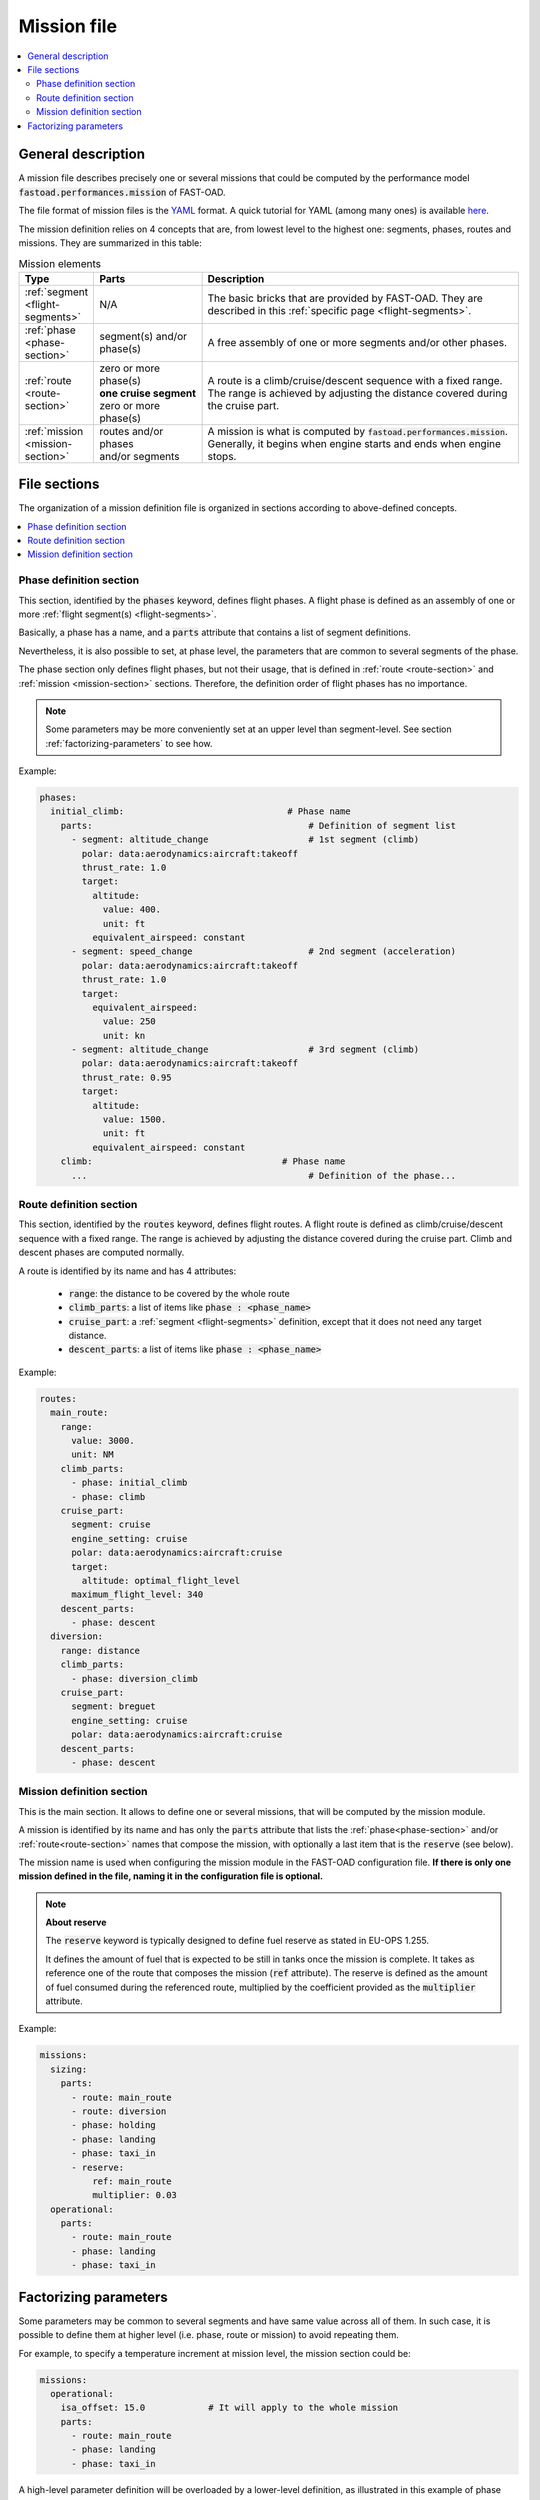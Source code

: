 .. _mission-definition:

############
Mission file
############

.. contents::
   :local:
   :depth: 2

*******************
General description
*******************
A mission file describes precisely one or several missions that could be computed by
the performance model :code:`fastoad.performances.mission` of FAST-OAD.

The file format of mission files is the `YAML <https://yaml.org>`_  format.
A quick tutorial for YAML (among many ones) is available
`here <https://www.cloudbees.com/blog/yaml-tutorial-everything-you-need-get-started/>`_.

The mission definition relies on 4 concepts that are, from lowest level to the highest one:
segments, phases, routes and missions. They are summarized in this table:

.. list-table:: Mission elements
    :widths: 3 10 30
    :width: 100%
    :header-rows: 1

    * - Type
      - Parts
      - Description
    * - :ref:`segment <flight-segments>`
      - N/A
      - | The basic bricks that are provided by FAST-OAD. They are
        | described in this :ref:`specific page <flight-segments>`.
    * - :ref:`phase <phase-section>`
      - | segment(s) and/or
        | phase(s)
      - A free assembly of one or more segments and/or other phases.
    * - :ref:`route <route-section>`
      - | zero or more phase(s)
        | **one cruise segment**
        | zero or more phase(s)
      - | A route is a climb/cruise/descent sequence with a fixed range.
        | The range is achieved by adjusting the distance covered during
        | the cruise part.
    * - :ref:`mission <mission-section>`
      - | routes and/or phases
        | and/or segments
      - | A mission is what is computed by :code:`fastoad.performances.mission`.
        | Generally, it begins when engine starts and ends when engine
        | stops.

*************
File sections
*************

The organization of a mission definition file is organized in sections according to
above-defined concepts.

.. contents::
   :local:
   :depth: 1


.. _phase-section:

Phase definition section
************************

This section, identified by the :code:`phases` keyword, defines flight phases. A flight phase is
defined as an assembly of one or more :ref:`flight segment(s) <flight-segments>`.

Basically, a phase has a name, and a :code:`parts` attribute that contains a list of segment definitions.

Nevertheless, it is also possible to set, at phase level, the parameters that are common to several
segments of the phase.

The phase section only defines flight phases, but not their usage, that is defined
in :ref:`route <route-section>` and :ref:`mission <mission-section>` sections. Therefore, the
definition order of flight phases has no importance.

.. note::

    Some parameters may be more conveniently set at an upper level than segment-level. See
    section :ref:`factorizing-parameters` to see how.


Example:

.. code-block:: yaml

    phases:
      initial_climb:                               # Phase name
        parts:                                         # Definition of segment list
          - segment: altitude_change                   # 1st segment (climb)
            polar: data:aerodynamics:aircraft:takeoff
            thrust_rate: 1.0
            target:
              altitude:
                value: 400.
                unit: ft
              equivalent_airspeed: constant
          - segment: speed_change                      # 2nd segment (acceleration)
            polar: data:aerodynamics:aircraft:takeoff
            thrust_rate: 1.0
            target:
              equivalent_airspeed:
                value: 250
                unit: kn
          - segment: altitude_change                   # 3rd segment (climb)
            polar: data:aerodynamics:aircraft:takeoff
            thrust_rate: 0.95
            target:
              altitude:
                value: 1500.
                unit: ft
              equivalent_airspeed: constant
        climb:                                    # Phase name
          ...                                          # Definition of the phase...


.. _route-section:

Route definition section
************************

This section, identified by the :code:`routes` keyword, defines flight routes. A flight route is
defined as climb/cruise/descent sequence with a fixed range. The range is achieved by
adjusting the distance covered during the cruise part. Climb and descent phases are
computed normally.

A route is identified by its name and has 4 attributes:

    - :code:`range`: the distance to be covered by the whole route
    - :code:`climb_parts`: a list of items like :code:`phase : <phase_name>`
    - :code:`cruise_part`: a :ref:`segment <flight-segments>` definition, except that it does not
      need any target distance.
    - :code:`descent_parts`: a list of items like :code:`phase : <phase_name>`

Example:

.. code-block:: yaml

  routes:
    main_route:
      range:
        value: 3000.
        unit: NM
      climb_parts:
        - phase: initial_climb
        - phase: climb
      cruise_part:
        segment: cruise
        engine_setting: cruise
        polar: data:aerodynamics:aircraft:cruise
        target:
          altitude: optimal_flight_level
        maximum_flight_level: 340
      descent_parts:
        - phase: descent
    diversion:
      range: distance
      climb_parts:
        - phase: diversion_climb
      cruise_part:
        segment: breguet
        engine_setting: cruise
        polar: data:aerodynamics:aircraft:cruise
      descent_parts:
        - phase: descent



.. _mission-section:

Mission definition section
**************************

This is the main section. It allows to define one or several missions, that will be computed
by the mission module.

A mission is identified by its name and has only the :code:`parts` attribute that lists the
:ref:`phase<phase-section>` and/or :ref:`route<route-section>` names that compose the mission, with
optionally a last item that is the :code:`reserve` (see below).


The mission name is used when configuring the mission module in the FAST-OAD configuration file.
**If there is only one mission defined in the file, naming it in the configuration file is
optional.**

.. note::

    **About reserve**

    The :code:`reserve` keyword is typically designed to define fuel reserve as stated in
    EU-OPS 1.255.

    It defines the amount of fuel that is expected to be still in tanks once the mission is
    complete. It takes as reference one of the route that composes the mission
    (:code:`ref` attribute). The reserve is defined as the amount of fuel consumed during the
    referenced route, multiplied by the coefficient provided as the :code:`multiplier` attribute.

Example:

.. code-block:: yaml

    missions:
      sizing:
        parts:
          - route: main_route
          - route: diversion
          - phase: holding
          - phase: landing
          - phase: taxi_in
          - reserve:
              ref: main_route
              multiplier: 0.03
      operational:
        parts:
          - route: main_route
          - phase: landing
          - phase: taxi_in



.. _factorizing-parameters:

**********************
Factorizing parameters
**********************

Some parameters may be common to several segments and have same value across all of them.
In such case, it is possible to define them at higher level (i.e. phase, route or mission)
to avoid repeating them.

For example, to specify a temperature increment at mission level, the mission section could be:

.. code-block:: yaml

    missions:
      operational:
        isa_offset: 15.0            # It will apply to the whole mission
        parts:
          - route: main_route
          - phase: landing
          - phase: taxi_in


A high-level parameter definition will be overloaded by a lower-level definition, as illustrated
in this example of phase definition:

.. code-block:: yaml

    phases:
      initial_climb:                               # Phase name
        engine_setting: takeoff                        # ---------------
        polar: data:aerodynamics:aircraft:takeoff      #   Common segment
        thrust_rate: 1.0                               #   parameters
        time_step: 0.2                                 # ---------------

        parts:                                         # Definition of segment list
          - segment: altitude_change                     # 1st segment (climb)
            target:
              altitude:
                value: 400.
                unit: ft
              equivalent_airspeed: constant
          - segment: speed_change                        # 2nd segment (acceleration)
            target:
              equivalent_airspeed:
                value: 250
                unit: kn
          - segment: altitude_change                     # 3rd segment (climb)
            thrust_rate: 0.95        # --> PHASE THRUST RATE VALUE IS OVERWRITTEN
            target:
              altitude:
                value: 1500.
                unit: ft
              equivalent_airspeed: constant

